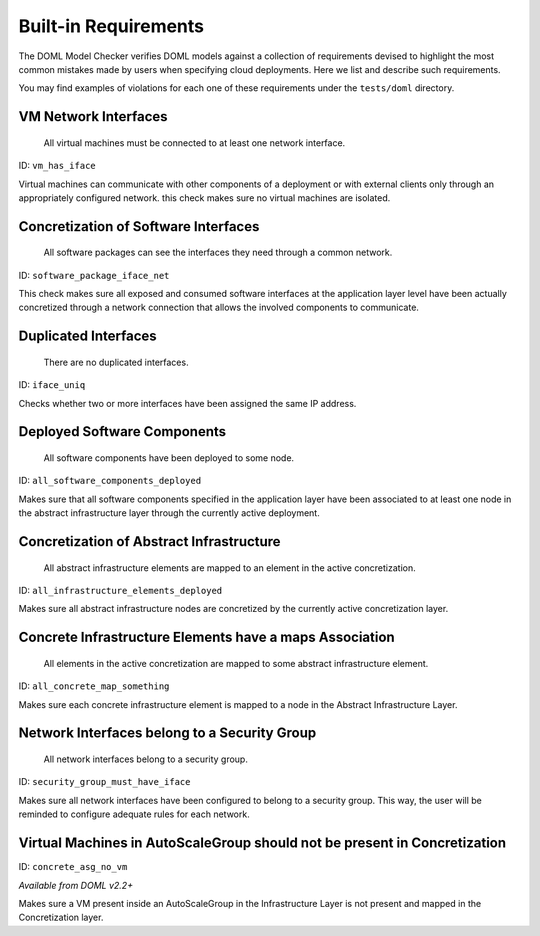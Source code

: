 Built-in Requirements
=====================

The DOML Model Checker verifies DOML models against a collection of requirements
devised to highlight the most common mistakes made by users when specifying cloud deployments.
Here we list and describe such requirements.

You may find examples of violations for each one of these requirements under the ``tests/doml`` directory.


VM Network Interfaces
---------------------

  All virtual machines must be connected to at least one network interface.

ID: ``vm_has_iface``

Virtual machines can communicate with other components of a deployment or with external clients
only through an appropriately configured network.
this check makes sure no virtual machines are isolated.


Concretization of Software Interfaces
-------------------------------------

  All software packages can see the interfaces they need through a common network.

ID: ``software_package_iface_net``

This check makes sure all exposed and consumed software interfaces at the application layer level
have been actually concretized through a network connection that allows the involved components
to communicate.


Duplicated Interfaces
---------------------

  There are no duplicated interfaces.

ID: ``iface_uniq``

Checks whether two or more interfaces have been assigned the same IP address.


Deployed Software Components
----------------------------

  All software components have been deployed to some node.

ID: ``all_software_components_deployed``

Makes sure that all software components specified in the application layer have been
associated to at least one node in the abstract infrastructure layer
through the currently active deployment.


Concretization of Abstract Infrastructure
-----------------------------------------

  All abstract infrastructure elements are mapped to an element in the active concretization.

ID: ``all_infrastructure_elements_deployed``

Makes sure all abstract infrastructure nodes are concretized by the currently active concretization layer.


Concrete Infrastructure Elements have a maps Association
--------------------------------------------------------

  All elements in the active concretization are mapped to some abstract infrastructure element.

ID: ``all_concrete_map_something``

Makes sure each concrete infrastructure element is mapped to a node in the Abstract Infrastructure Layer.


Network Interfaces belong to a Security Group
---------------------------------------------

  All network interfaces belong to a security group.

ID: ``security_group_must_have_iface``

Makes sure all network interfaces have been configured to belong to a security group.
This way, the user will be reminded to configure adequate rules for each network.


Virtual Machines in AutoScaleGroup should not be present in Concretization
--------------------------------------------------------------------------

ID: ``concrete_asg_no_vm``

*Available from DOML v2.2+*

Makes sure a VM present inside an AutoScaleGroup in the Infrastructure Layer is not present
and mapped in the Concretization layer.


.. Deprecated

.. External Services are reached through HTTPS
.. -------------------------------------------

..   All external SaaS can be reached only through a secure connection.

.. ID: ``external_services_must_have_https``

.. Makes sure that an HTTPS rule is enforced for a Network Interface of a Software Component that interfaces with a SaaS.

